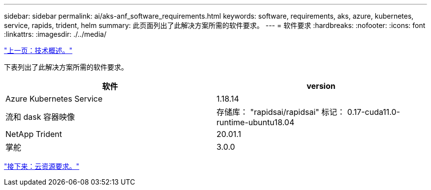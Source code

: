 ---
sidebar: sidebar 
permalink: ai/aks-anf_software_requirements.html 
keywords: software, requirements, aks, azure, kubernetes, service, rapids, trident, helm 
summary: 此页面列出了此解决方案所需的软件要求。 
---
= 软件要求
:hardbreaks:
:nofooter: 
:icons: font
:linkattrs: 
:imagesdir: ./../media/


link:aks-anf_technology_overview.html["上一页：技术概述。"]

下表列出了此解决方案所需的软件要求。

|===
| 软件 | version 


| Azure Kubernetes Service | 1.18.14 


| 流和 dask 容器映像 | 存储库： "rapidsai/rapidsai" 标记： 0.17-cuda11.0-runtime-ubuntu18.04 


| NetApp Trident | 20.01.1 


| 掌舵 | 3.0.0 
|===
link:aks-anf_cloud_resource_requirements.html["接下来：云资源要求。"]
